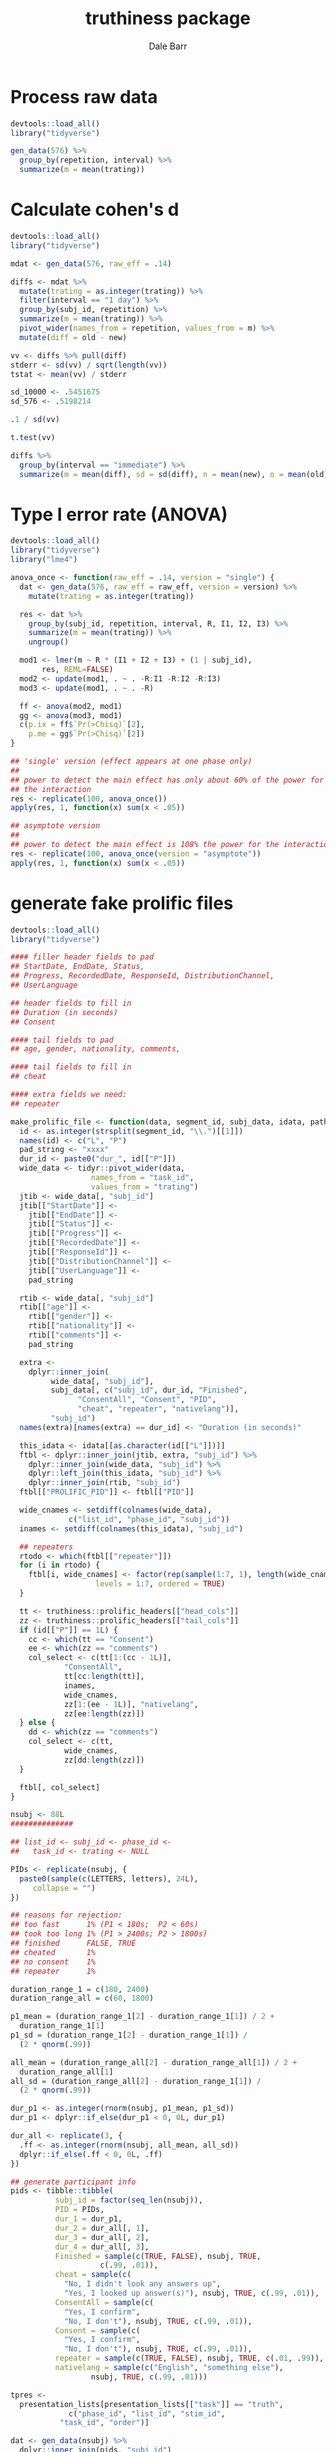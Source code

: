 #+TITLE: truthiness package
#+AUTHOR: Dale Barr
#+EMAIL: dalejbarr@protonmail.com

* Process raw data

#+begin_src R
  devtools::load_all()
  library("tidyverse")

  gen_data(576) %>%
    group_by(repetition, interval) %>%
    summarize(m = mean(trating))
#+end_src


* Calculate cohen's d

#+begin_src R
  devtools::load_all()
  library("tidyverse")

  mdat <- gen_data(576, raw_eff = .14)

  diffs <- mdat %>%
    mutate(trating = as.integer(trating)) %>%
    filter(interval == "1 day") %>%
    group_by(subj_id, repetition) %>%
    summarize(m = mean(trating)) %>%
    pivot_wider(names_from = repetition, values_from = m) %>%
    mutate(diff = old - new)

  vv <- diffs %>% pull(diff)
  stderr <- sd(vv) / sqrt(length(vv))
  tstat <- mean(vv) / stderr

  sd_10000 <- .5451675
  sd_576 <- .5198214

  .1 / sd(vv)

  t.test(vv)

  diffs %>%
    group_by(interval == "immediate") %>%
    summarize(m = mean(diff), sd = sd(diff), n = mean(new), o = mean(old))

#+end_src

* Type I error rate (ANOVA)

#+begin_src R
  devtools::load_all()
  library("tidyverse")
  library("lme4")

  anova_once <- function(raw_eff = .14, version = "single") {
    dat <- gen_data(576, raw_eff = raw_eff, version = version) %>%
      mutate(trating = as.integer(trating))

    res <- dat %>%
      group_by(subj_id, repetition, interval, R, I1, I2, I3) %>%
      summarize(m = mean(trating)) %>%
      ungroup()

    mod1 <- lmer(m ~ R * (I1 + I2 + I3) + (1 | subj_id),
		 res, REML=FALSE)
    mod2 <- update(mod1, . ~ . -R:I1 -R:I2 -R:I3)
    mod3 <- update(mod1, . ~ . -R)

    ff <- anova(mod2, mod1)
    gg <- anova(mod3, mod1)
    c(p.ix = ff$`Pr(>Chisq)`[2],
      p.me = gg$`Pr(>Chisq)`[2])  
  }

  ## 'single' version (effect appears at one phase only)
  ##
  ## power to detect the main effect has only about 60% of the power for
  ## the interaction
  res <- replicate(100, anova_once())
  apply(res, 1, function(x) sum(x < .05))

  ## asymptote version
  ##
  ## power to detect the main effect is 108% the power for the interaction
  res <- replicate(100, anova_once(version = "asymptote"))
  apply(res, 1, function(x) sum(x < .05))
#+end_src

* generate fake prolific files

#+begin_src R
  devtools::load_all()
  library("tidyverse")

  #### filler header fields to pad
  ## StartDate, EndDate, Status,
  ## Progress, RecordedDate, ResponseId, DistributionChannel,
  ## UserLanguage

  ## header fields to fill in
  ## Duration (in seconds)
  ## Consent

  #### tail fields to pad
  ## age, gender, nationality, comments,

  #### tail fields to fill in
  ## cheat

  #### extra fields we need:
  ## repeater

  make_prolific_file <- function(data, segment_id, subj_data, idata, path) {
    id <- as.integer(strsplit(segment_id, "\\.")[[1]])
    names(id) <- c("L", "P")
    pad_string <- "xxxx"
    dur_id <- paste0("dur_", id[["P"]])
    wide_data <- tidyr::pivot_wider(data,
				    names_from = "task_id",
				    values_from = "trating")
    jtib <- wide_data[, "subj_id"]
    jtib[["StartDate"]] <-
      jtib[["EndDate"]] <-
      jtib[["Status"]] <-
      jtib[["Progress"]] <-
      jtib[["RecordedDate"]] <-
      jtib[["ResponseId"]] <-
      jtib[["DistributionChannel"]] <-
      jtib[["UserLanguage"]] <-
      pad_string

    rtib <- wide_data[, "subj_id"]
    rtib[["age"]] <-
      rtib[["gender"]] <-
      rtib[["nationality"]] <-
      rtib[["comments"]] <-
      pad_string

    extra <- 
      dplyr::inner_join(
	       wide_data[, "subj_id"],
	       subj_data[, c("subj_id", dur_id, "Finished",
			     "ConsentAll", "Consent", "PID",
			     "cheat", "repeater", "nativelang")],
	       "subj_id")
    names(extra)[names(extra) == dur_id] <- "Duration (in seconds)"

    this_idata <- idata[[as.character(id[["L"]])]]
    ftbl <- dplyr::inner_join(jtib, extra, "subj_id") %>%
      dplyr::inner_join(wide_data, "subj_id") %>%
      dplyr::left_join(this_idata, "subj_id") %>%
      dplyr::inner_join(rtib, "subj_id")
    ftbl[["PROLIFIC_PID"]] <- ftbl[["PID"]]

    wide_cnames <- setdiff(colnames(wide_data),
			   c("list_id", "phase_id", "subj_id"))
    inames <- setdiff(colnames(this_idata), "subj_id")

    ## repeaters
    rtodo <- which(ftbl[["repeater"]])
    for (i in rtodo) {
      ftbl[i, wide_cnames] <- factor(rep(sample(1:7, 1), length(wide_cnames)),
				     levels = 1:7, ordered = TRUE)
    }

    tt <- truthiness::prolific_headers[["head_cols"]]
    zz <- truthiness::prolific_headers[["tail_cols"]]
    if (id[["P"]] == 1L) {
      cc <- which(tt == "Consent")
      ee <- which(zz == "comments")
      col_select <- c(tt[1:(cc - 1L)],
		      "ConsentAll",
		      tt[cc:length(tt)],
		      inames,
		      wide_cnames,
		      zz[1:(ee - 1L)], "nativelang",
		      zz[ee:length(zz)])
    } else {
      dd <- which(zz == "comments")
      col_select <- c(tt,
		      wide_cnames,
		      zz[dd:length(zz)])
    }

    ftbl[, col_select]
  }

  nsubj <- 88L
  ##############

  ## list_id <- subj_id <- phase_id <-
  ##   task_id <- trating <- NULL

  PIDs <- replicate(nsubj, {
    paste0(sample(c(LETTERS, letters), 24L),
	   collapse = "")
  })

  ## reasons for rejection:
  ## too fast      1% (P1 < 180s;  P2 < 60s)
  ## took too long 1% (P1 > 2400s; P2 > 1800s)
  ## finished      FALSE, TRUE
  ## cheated       1%
  ## no consent    1%
  ## repeater      1%

  duration_range_1 = c(180, 2400)
  duration_range_all = c(60, 1800)

  p1_mean = (duration_range_1[2] - duration_range_1[1]) / 2 +
    duration_range_1[1]
  p1_sd = (duration_range_1[2] - duration_range_1[1]) /
    (2 * qnorm(.99))

  all_mean = (duration_range_all[2] - duration_range_all[1]) / 2 +
    duration_range_all[1]
  all_sd = (duration_range_all[2] - duration_range_1[1]) /
    (2 * qnorm(.99))

  dur_p1 <- as.integer(rnorm(nsubj, p1_mean, p1_sd))
  dur_p1 <- dplyr::if_else(dur_p1 < 0, 0L, dur_p1)

  dur_all <- replicate(3, {
    .ff <- as.integer(rnorm(nsubj, all_mean, all_sd))
    dplyr::if_else(.ff < 0, 0L, .ff)
  })

  ## generate participant info
  pids <- tibble::tibble(
		    subj_id = factor(seq_len(nsubj)),
		    PID = PIDs,
		    dur_1 = dur_p1,
		    dur_2 = dur_all[, 1],
		    dur_3 = dur_all[, 2],
		    dur_4 = dur_all[, 3],
		    Finished = sample(c(TRUE, FALSE), nsubj, TRUE,
				      c(.99, .01)),
		    cheat = sample(c(
		      "No, I didn't look any answers up",
		      "Yes, I looked up answer(s)"), nsubj, TRUE, c(.99, .01)),
		    ConsentAll = sample(c(
		      "Yes, I confirm",
		      "No, I don't"), nsubj, TRUE, c(.99, .01)),
		    Consent = sample(c(
		      "Yes, I confirm",
		      "No, I don't"), nsubj, TRUE, c(.99, .01)),
		    repeater = sample(c(TRUE, FALSE), nsubj, TRUE, c(.01, .99)),
		    nativelang = sample(c("English", "something else"),
					nsubj, TRUE, c(.99, .01)))

  tpres <-
    presentation_lists[presentation_lists[["task"]] == "truth",
		       c("phase_id", "list_id", "stim_id",
			 "task_id", "order")]

  dat <- gen_data(nsubj) %>%
    dplyr::inner_join(pids, "subj_id")
  dat[["trating"]] <- as.character(dat[["trating"]])
  dat[["trating"]] <- if_else(dat[["trating"]] == "1",
			      "1 Definitely false", dat[["trating"]])
  dat[["trating"]] <- if_else(dat[["trating"]] == "7",
			      "7 Definitely true", dat[["trating"]])

  df1 <- dplyr::inner_join(dat, tpres,
			   c("list_id", "stim_id")) %>%
    dplyr::arrange(list_id, subj_id, phase_id, order) %>%
    dplyr::select(list_id, subj_id, phase_id, task_id, trating) %>%
    split(list(.[["list_id"]], .[["phase_id"]]))

  ## make interest rating data
  irate <- dat[dat[["repetition"]] == "repeated",
	       c("subj_id", "list_id", "stim_id", "trating")]
  irate[["task"]] <- sprintf("IN%03d", irate[["stim_id"]])

  ilists <-
    split(irate[, c("subj_id", "task", "trating")], list(irate[["list_id"]])) %>%
    map(~ tidyr::pivot_wider(.x,
			     names_from = "task",
			     values_from = "trating"))

  res <- map2(df1, names(df1), make_prolific_file, pids, ilists, "prolific_files")
#+end_src

